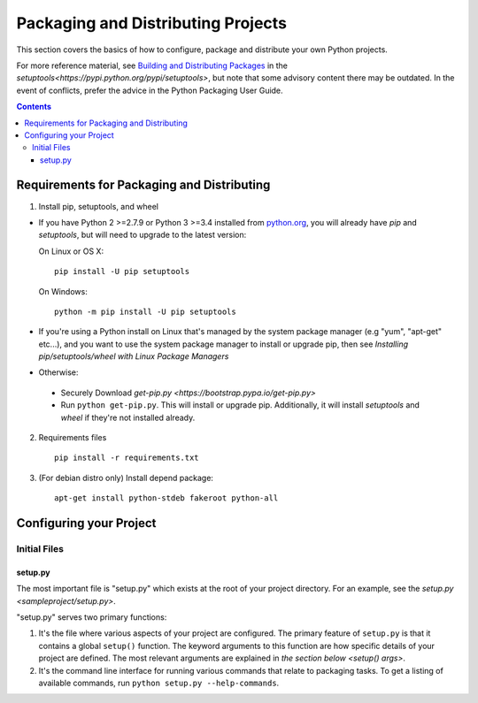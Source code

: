 ===================================
Packaging and Distributing Projects
===================================

This section covers the basics of how to configure, package and distribute your
own Python projects.

For more reference material, see `Building and Distributing Packages
<https://setuptools.readthedocs.io/en/latest/setuptools.html>`_ in the
`setuptools<https://pypi.python.org/pypi/setuptools>`, but note that some
advisory content there may be outdated. In the event of conflicts, prefer
the advice in the Python Packaging User Guide.

.. contents:: Contents
   :local:

Requirements for Packaging and Distributing
===========================================

1. Install pip, setuptools, and wheel

* If you have Python 2 >=2.7.9 or Python 3 >=3.4 installed from `python.org
  <https://www.python.org>`_, you will already have `pip` and
  `setuptools`, but will need to upgrade to the latest version:

  On Linux or OS X:

  ::

    pip install -U pip setuptools


  On Windows:

  ::

    python -m pip install -U pip setuptools

* If you're using a Python install on Linux that's managed by the system package
  manager (e.g "yum", "apt-get" etc...), and you want to use the system package
  manager to install or upgrade pip, then see `Installing
  pip/setuptools/wheel with Linux Package Managers`

* Otherwise:

 * Securely Download `get-pip.py
   <https://bootstrap.pypa.io/get-pip.py>`

 * Run ``python get-pip.py``. This will install or upgrade pip.
   Additionally, it will install `setuptools` and `wheel` if they're
   not installed already.

2. Requirements files

  ::

	pip install -r requirements.txt

3. (For debian distro only) Install depend package:

  ::

  	apt-get install python-stdeb fakeroot python-all


Configuring your Project
========================


Initial Files
-------------

setup.py
~~~~~~~~


The most important file is "setup.py" which exists at the root of your project
directory. For an example, see the `setup.py
<sampleproject/setup.py>`.

"setup.py" serves two primary functions:

1. It's the file where various aspects of your project are configured. The
   primary feature of ``setup.py`` is that it contains a global ``setup()``
   function.  The keyword arguments to this function are how specific details of
   your project are defined.  The most relevant arguments are explained in
   `the section below <setup() args>`.

2. It's the command line interface for running various commands that
   relate to packaging tasks. To get a listing of available commands, run
   ``python setup.py --help-commands``.
